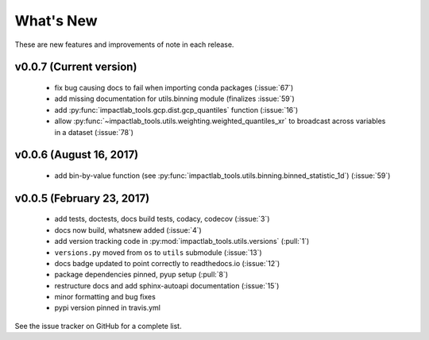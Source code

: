 What's New
==========

These are new features and improvements of note in each release.

v0.0.7 (Current version)
------------------------

  - fix bug causing docs to fail when importing conda packages (:issue:`67`)
  - add missing documentation for utils.binning module (finalizes :issue:`59`)
  - add :py:func:`impactlab_tools.gcp.dist.gcp_quantiles` function (:issue:`16`)
  - allow :py:func:`~impactlab_tools.utils.weighting.weighted_quantiles_xr` to broadcast across variables in a dataset (:issue:`78`)

v0.0.6 (August 16, 2017)
------------------------

  - add bin-by-value function (see :py:func:`impactlab_tools.utils.binning.binned_statistic_1d`) (:issue:`59`)

v0.0.5 (February 23, 2017)
----------------------------

  - add tests, doctests, docs build tests, codacy, codecov (:issue:`3`)
  - docs now build, whatsnew added (:issue:`4`)
  - add version tracking code in :py:mod:`impactlab_tools.utils.versions` (:pull:`1`)
  - ``versions.py`` moved from ``os`` to ``utils`` submodule (:issue:`13`)
  - docs badge updated to point correctly to readthedocs.io (:issue:`12`)
  - package dependencies pinned, pyup setup (:pull:`8`)
  - restructure docs and add sphinx-autoapi documentation (:issue:`15`)
  - minor formatting and bug fixes
  - pypi version pinned in travis.yml


See the issue tracker on GitHub for a complete list.

